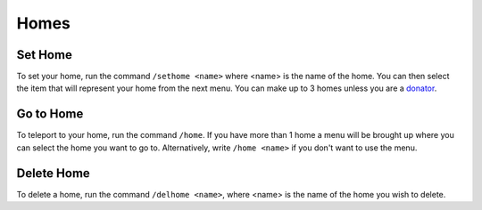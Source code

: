 Homes
=====

.. _sethome:

Set Home
------------

To set your home, run the command ``/sethome <name>`` where <name> is the name of the home.
You can then select the item that will represent your home from the next menu.
You can make up to 3 homes unless you are a `donator <https://docs.worstserverever.com/en/latest/donator.html>`_.

Go to Home
----------------

To teleport to your home, run the command ``/home``.
If you have more than 1 home a menu will be brought up where you can select the home you want to go to. Alternatively, write ``/home <name>`` if you don't want to use the menu.

Delete Home
----------------

To delete a home, run the command ``/delhome <name>``, where <name> is the name of the home you wish to delete.
